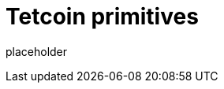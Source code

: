 
= Tetcoin primitives

placeholder
//TODO Write content :) (https://github.com/tetcoin/tetcoin/issues/159)
